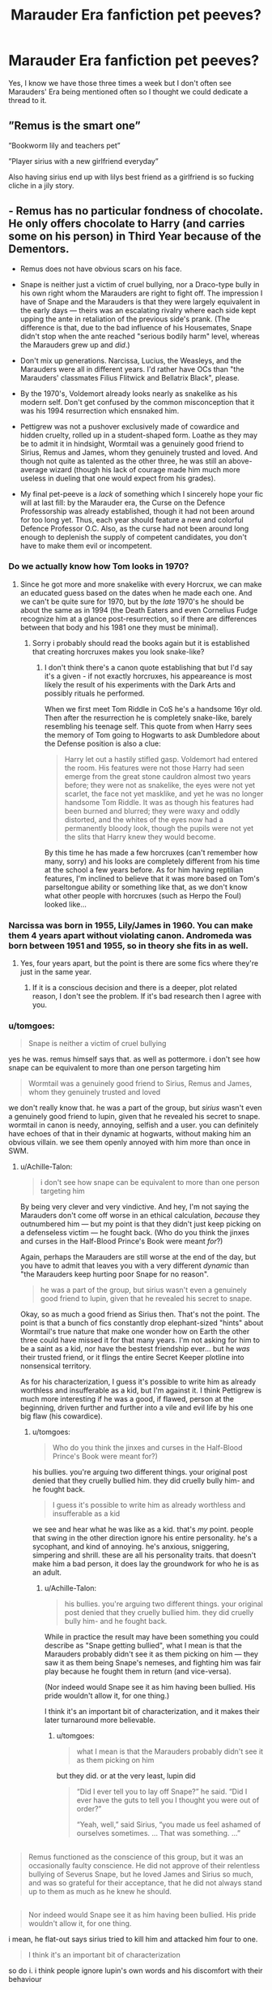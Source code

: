 #+TITLE: Marauder Era fanfiction pet peeves?

* Marauder Era fanfiction pet peeves?
:PROPERTIES:
:Score: 10
:DateUnix: 1541834878.0
:DateShort: 2018-Nov-10
:FlairText: Discussion
:END:
Yes, I know we have those three times a week but I don't often see Marauders' Era being mentioned often so I thought we could dedicate a thread to it.


** ”Remus is the smart one”

”Bookworm lily and teachers pet”

”Player sirius with a new girlfriend everyday”

Also having sirius end up with lilys best friend as a girlfriend is so fucking cliche in a jily story.
:PROPERTIES:
:Author: prongspadfootmoony
:Score: 20
:DateUnix: 1541856116.0
:DateShort: 2018-Nov-10
:END:


** - Remus has no particular fondness of chocolate. He only offers chocolate to Harry (and carries some on his person) in Third Year because of the Dementors.

- Remus does not have obvious scars on his face.

- Snape is neither just a victim of cruel bullying, nor a Draco-type bully in his own right whom the Marauders are right to fight off. The impression I have of Snape and the Marauders is that they were largely equivalent in the early days --- theirs was an escalating rivalry where each side kept upping the ante in retaliation of the previous side's prank. (The difference is that, due to the bad influence of his Housemates, Snape didn't stop when the ante reached "serious bodily harm" level, whereas the Marauders grew up and /did/.)

- Don't mix up generations. Narcissa, Lucius, the Weasleys, and the Marauders were all in different years. I'd rather have OCs than "the Marauders' classmates Filius Flitwick and Bellatrix Black", please.

- By the 1970's, Voldemort already looks nearly as snakelike as his modern self. Don't get confused by the common misconception that it was his 1994 resurrection which ensnaked him.

- Pettigrew was not a pushover exclusively made of cowardice and hidden cruelty, rolled up in a student-shaped form. Loathe as they may be to admit it in hindsight, Wormtail was a genuinely good friend to Sirius, Remus and James, whom they genuinely trusted and loved. And though not quite as talented as the other three, he was still an above-average wizard (though his lack of courage made him much more useless in dueling that one would expect from his grades).

- My final pet-peeve is a /lack/ of something which I sincerely hope your fic will at last fill: by the Marauder era, the Curse on the Defence Professorship was already established, though it had not been around for too long yet. Thus, each year should feature a new and colorful Defence Professor O.C. Also, as the curse had not been around long enough to deplenish the supply of competent candidates, you don't have to make them evil or incompetent.
:PROPERTIES:
:Author: Achille-Talon
:Score: 33
:DateUnix: 1541848934.0
:DateShort: 2018-Nov-10
:END:

*** Do we actually know how Tom looks in 1970?
:PROPERTIES:
:Author: natus92
:Score: 5
:DateUnix: 1541905095.0
:DateShort: 2018-Nov-11
:END:

**** Since he got more and more snakelike with every Horcrux, we can make an educated guess based on the dates when he made each one. And we can't be quite sure for 1970, but by the /late/ 1970's he should be about the same as in 1994 (the Death Eaters and even Cornelius Fudge recognize him at a glance post-resurrection, so if there are differences between that body and his 1981 one they must be minimal).
:PROPERTIES:
:Author: Achille-Talon
:Score: 2
:DateUnix: 1541934309.0
:DateShort: 2018-Nov-11
:END:

***** Sorry i probably should read the books again but it is established that creating horcruxes makes you look snake-like?
:PROPERTIES:
:Author: natus92
:Score: 3
:DateUnix: 1541942910.0
:DateShort: 2018-Nov-11
:END:

****** I don't think there's a canon quote establishing that but I'd say it's a given - if not exactly horcruxes, his appeareance is most likely the result of his experiments with the Dark Arts and possibly rituals he performed.

When we first meet Tom Riddle in CoS he's a handsome 16yr old. Then after the resurrection he is completely snake-like, barely resembling his teenage self. This quote from when Harry sees the memory of Tom going to Hogwarts to ask Dumbledore about the Defense position is also a clue:

#+begin_quote
  Harry let out a hastily stifled gasp. Voldemort had entered the room. His features were not those Harry had seen emerge from the great stone cauldron almost two years before; they were not as snakelike, the eyes were not yet scarlet, the face not yet masklike, and yet he was no longer handsome Tom Riddle. It was as though his features had been burned and blurred; they were waxy and oddly distorted, and the whites of the eyes now had a permanently bloody look, though the pupils were not yet the slits that Harry knew they would become.
#+end_quote

By this time he has made a few horcruxes (can't remember how many, sorry) and his looks are completely different from his time at the school a few years before. As for him having reptilian features, I'm inclined to believe that it was more based on Tom's parseltongue ability or something like that, as we don't know what other people with horcruxes (such as Herpo the Foul) looked like...
:PROPERTIES:
:Author: iambeeblack
:Score: 4
:DateUnix: 1541975944.0
:DateShort: 2018-Nov-12
:END:


*** Narcissa was born in 1955, Lily/James in 1960. You can make them 4 years apart without violating canon. Andromeda was born between 1951 and 1955, so in theory she fits in as well.
:PROPERTIES:
:Author: Hellstrike
:Score: 5
:DateUnix: 1541851143.0
:DateShort: 2018-Nov-10
:END:

**** Yes, four years apart, but the point is there are some fics where they're just in the same year.
:PROPERTIES:
:Author: Achille-Talon
:Score: 7
:DateUnix: 1541854160.0
:DateShort: 2018-Nov-10
:END:

***** If it is a conscious decision and there is a deeper, plot related reason, I don't see the problem. If it's bad research then I agree with you.
:PROPERTIES:
:Author: Hellstrike
:Score: 7
:DateUnix: 1541858236.0
:DateShort: 2018-Nov-10
:END:


*** u/tomgoes:
#+begin_quote
  Snape is neither a victim of cruel bullying
#+end_quote

yes he was. remus himself says that. as well as pottermore. i don't see how snape can be equivalent to more than one person targeting him

#+begin_quote
  Wormtail was a genuinely good friend to Sirius, Remus and James, whom they genuinely trusted and loved
#+end_quote

we don't really know that. he was a part of the group, but /sirius/ wasn't even a genuinely good friend to lupin, given that he revealed his secret to snape. wormtail in canon is needy, annoying, selfish and a user. you can definitely have echoes of that in their dynamic at hogwarts, without making him an obvious villain. we see them openly annoyed with him more than once in SWM.
:PROPERTIES:
:Author: tomgoes
:Score: 2
:DateUnix: 1541854518.0
:DateShort: 2018-Nov-10
:END:

**** u/Achille-Talon:
#+begin_quote
  i don't see how snape can be equivalent to more than one person targeting him
#+end_quote

By being very clever and very vindictive. And hey, I'm not saying the Marauders don't come off worse in an ethical calculation, /because/ they outnumbered him --- but my point is that they didn't just keep picking on a defenseless victim --- he fought back. (Who do you think the jinxes and curses in the Half-Blood Prince's Book were meant /for/?)

Again, perhaps the Marauders are still worse at the end of the day, but you have to admit that leaves you with a very different /dynamic/ than "the Marauders keep hurting poor Snape for no reason".

#+begin_quote
  he was a part of the group, but sirius wasn't even a genuinely good friend to lupin, given that he revealed his secret to snape.
#+end_quote

Okay, so as much a good friend as Sirius then. That's not the point. The point is that a bunch of fics constantly drop elephant-sized "hints" about Wormtail's true nature that make one wonder how on Earth the other three could have missed it for that many years. I'm not asking for him to be a saint as a kid, nor have the bestest friendship ever... but he /was/ their trusted friend, or it flings the entire Secret Keeper plotline into nonsensical territory.

As for his characterization, I guess it's possible to write him as already worthless and insufferable as a kid, but I'm against it. I think Pettigrew is much more interesting if he was a good, if flawed, person at the beginning, driven further and further into a vile and evil life by his one big flaw (his cowardice).
:PROPERTIES:
:Author: Achille-Talon
:Score: 21
:DateUnix: 1541857031.0
:DateShort: 2018-Nov-10
:END:

***** u/tomgoes:
#+begin_quote
  Who do you think the jinxes and curses in the Half-Blood Prince's Book were meant for?)
#+end_quote

his bullies. you're arguing two different things. your original post denied that they cruelly bullied him. they did cruelly bully him- and he fought back.

#+begin_quote
  I guess it's possible to write him as already worthless and insufferable as a kid
#+end_quote

we see and hear what he was like as a kid. that's /my/ point. people that swing in the other direction ignore his entire personality. he's a sycophant, and kind of annoying. he's anxious, sniggering, simpering and shrill. these are all his personality traits. that doesn't make him a bad person, it does lay the groundwork for who he is as an adult.
:PROPERTIES:
:Author: tomgoes
:Score: 5
:DateUnix: 1541858141.0
:DateShort: 2018-Nov-10
:END:

****** u/Achille-Talon:
#+begin_quote
  his bullies. you're arguing two different things. your original post denied that they cruelly bullied him. they did cruelly bully him- and he fought back.
#+end_quote

While in practice the result may have been something you could describe as "Snape getting bullied", what I mean is that the Marauders probably didn't see it as them picking on him --- they saw it as them being Snape's nemeses, and fighting him was fair play because he fought them in return (and vice-versa).

(Nor indeed would Snape see it as him having been bullied. His pride wouldn't allow it, for one thing.)

I think it's an important bit of characterization, and it makes their later turnaround more believable.
:PROPERTIES:
:Author: Achille-Talon
:Score: 15
:DateUnix: 1541860344.0
:DateShort: 2018-Nov-10
:END:

******* u/tomgoes:
#+begin_quote
  what I mean is that the Marauders probably didn't see it as them picking on him
#+end_quote

but they did. or at the very least, lupin did

#+begin_quote
  “Did I ever tell you to lay off Snape?” he said. “Did I ever have the guts to tell you I thought you were out of order?”

  “Yeah, well,” said Sirius, “you made us feel ashamed of ourselves sometimes. ... That was something. ...”
#+end_quote

** 
   :PROPERTIES:
   :CUSTOM_ID: section
   :END:

#+begin_quote
  Remus functioned as the conscience of this group, but it was an occasionally faulty conscience. He did not approve of their relentless bullying of Severus Snape, but he loved James and Sirius so much, and was so grateful for their acceptance, that he did not always stand up to them as much as he knew he should.
#+end_quote

** 
   :PROPERTIES:
   :CUSTOM_ID: section-1
   :END:

#+begin_quote
  Nor indeed would Snape see it as him having been bullied. His pride wouldn't allow it, for one thing.
#+end_quote

i mean, he flat-out says sirius tried to kill him and attacked him four to one.

#+begin_quote
  I think it's an important bit of characterization
#+end_quote

so do i. i think people ignore lupin's own words and his discomfort with their behaviour

#+begin_quote
  Lupin was still staring down at his book, though his eyes were not moving and a faint frown line had appeared between his eyebrows.
#+end_quote
:PROPERTIES:
:Author: tomgoes
:Score: 6
:DateUnix: 1541860795.0
:DateShort: 2018-Nov-10
:END:

******** Lupin saw it as bullying in hindsight not at the time
:PROPERTIES:
:Author: flingerdinger
:Score: 2
:DateUnix: 1541872718.0
:DateShort: 2018-Nov-10
:END:

********* ...he says he made them feel ashamed of themselves occasionally, at the time. he's clearly uncomfortable in SWM. the pottermore quote is about how he felt, during the marauder era. he definitely always saw it as bullying
:PROPERTIES:
:Author: tomgoes
:Score: 5
:DateUnix: 1541872839.0
:DateShort: 2018-Nov-10
:END:

********** It's been a while since ive read the books so point to you
:PROPERTIES:
:Author: flingerdinger
:Score: 3
:DateUnix: 1541872876.0
:DateShort: 2018-Nov-10
:END:

*********** The Marauders were definitely worse than Snape (before Snape joined the Death Eaters, etc.), but Sirius didn't try and kill Snape (Snape's the only one who thinks Sirius tried to commit murder). It was a dumb, selfish, horrible act ---most likely an attempt to scare Snape into silence, since Snape had been stalking Remus and dropping huge hints that he knew Remus was a werewolf. But it wasn't premeditated murder and Snape still wants to ruin Remus's life, even though Remus had nothing to do with Sirius's actions, by exposing him which would have lead to having trouble getting a job, expelled, etc..

Tomgoes is also a serious Snape stan and often takes things out of context to make Snape look better and the Marauders look worse. Got quite mad at me when I said Snape was part of a hate group, and that made him objectively far worse than a teenager who bullied a fellow student who later grew up, even if Snape somewhat repented.
:PROPERTIES:
:Author: Altair_L
:Score: 5
:DateUnix: 1541928307.0
:DateShort: 2018-Nov-11
:END:

************ i missed this, but whatever. i'm going to respond anyway. when have i ever taken something out of context to make snape better and the marauders worse, and when have i ever denied that snape being a DE made him worse than the marauders being bullies?
:PROPERTIES:
:Author: tomgoes
:Score: 1
:DateUnix: 1543855145.0
:DateShort: 2018-Dec-03
:END:


*** u/Raesong:
#+begin_quote
  Remus does not have obvious scars on his face.
#+end_quote

That's not to say he won't have obvious scars elsewhere; as the Warewolf infection is passed on via claws and teeth, and (presuming that it was indeed Greyback who turned him) their delivery would not have been subtle.
:PROPERTIES:
:Author: Raesong
:Score: 1
:DateUnix: 1541875436.0
:DateShort: 2018-Nov-10
:END:

**** Across his back is a good theory.
:PROPERTIES:
:Author: Achille-Talon
:Score: 3
:DateUnix: 1541877143.0
:DateShort: 2018-Nov-10
:END:

***** Yeah, I was thinking most likely either that or his chest/abdomen.
:PROPERTIES:
:Author: Raesong
:Score: 2
:DateUnix: 1541877934.0
:DateShort: 2018-Nov-10
:END:


** - I think a lot of people get Remus wrong. Next to James and Sirius, he often comes across as humourless or even sometimes snide. Having a conscience shouldn't mean that Remus is always a kill joy. In the books he is really good humoured and subtly mischievous.\\
- Same goes for Lily really. I don't think Snape's Worst Memory should be used as a template for her typical behaviour. Slughorn describes her as charming and cheeky. So many people go for this narrative where James and Sirius are wacky, while Lily and Remus stand by rolling their eyes and I hate it. Lily and Remus are funny too, they just aren't obnoxious about it.\\
- I don't mind a bit of Snape bashing - lets face it, he was a pos as a kid. But I prefer it when fics acknowledge that James and Sirius really did go too far, and Lily genuinely liked him at one point and missed his friendship when it ended.\\
- I tend to read Jily fics, and so many of them will have an arc where James' or Lily's parents die (sometimes both separately) and it will be used as a plot device to bring the two closer as one comforts the other. Honestly, I've never seen this handled well. It always feels overly angsty, but in a shallow way? and then it's just dropped and not mentioned again after it stops being relevant to James and Lily's relationship. If you are writing a romantic comedy, just don't include the death of a parent. It doesn't work.\\
- fat jokes about Peter come across as tone deaf to me.\\
- I like remusxSirus, but imo if the story is canon compliant, their relationship only works if it's dysfunctional and angsty. I mean - Sirius ended up suspecting Remus of being the spy, and they both had a whole heap of issues. I just can't picture them in a healthy relationship together at that age.
:PROPERTIES:
:Author: Misunderstood_Ibis
:Score: 20
:DateUnix: 1541848858.0
:DateShort: 2018-Nov-10
:END:

*** whats a pos?
:PROPERTIES:
:Author: natus92
:Score: 1
:DateUnix: 1541905308.0
:DateShort: 2018-Nov-11
:END:

**** Piece of shit
:PROPERTIES:
:Author: Misunderstood_Ibis
:Score: 2
:DateUnix: 1541911109.0
:DateShort: 2018-Nov-11
:END:

***** thanks
:PROPERTIES:
:Author: natus92
:Score: 2
:DateUnix: 1541943255.0
:DateShort: 2018-Nov-11
:END:


** One of my pet peeves is when the Marauders are either angels or devils. They were popular and well liked---Hagrid, McGongall, etc. all still think fondly of them. They fought for the Order instead of succumbing to the Death Eaters or staying neutral, which was admirable, and even Peter did for a while before he turned to the Death Eaters. But they were assholes to Snape, four on one is never okay. Even if Snape fought back viciously (using a dark cutting curse on James when James is dangling up in the air) and tried to ruin Remus's life, by going at him with unfair numbers they were escalating the situation and they started a lot of the shit.

But fics always make it seem like they bullied everyone and were universally despised, even though when Snape is being a dick after Sirius dies and makes Harry go through the detention records it seems milder than the Weasley twins pranks---or they are prefect golden boys who never did any wrong.

TLDR: basically, a lot of fics lack nuance.

Fics where Dumbledore is some evil scheming harpy hell bent on getting his claws into them is kind of dumb, too. I don't think he should have recruited barely out of school kids to fight, but in wartime resistance fighters are often young and self-motivated.

Another pet peeve is Lily is perfect and Petunia is a monster. Adult Petunia is a monster, but there's an argument to be had that it was probably tough growing up with Lily and Lily didn't make it any easier. She was her parents favorite, more beautiful, more magical, went for the deep cut when they fought outside of the train station, and hung around with a boy who clearly thought Petunia was useless because she lacked magic and tried to drop a branch on her head.

Peter wasn't stupid and portraying him as some bumbling oaf is out of canon. Sirius is bitter AF, but Peter still managed to become a animangus at a young age, managed to brew a complex potion to bring Voldemort back in the graveyard, etc.
:PROPERTIES:
:Author: Altair_L
:Score: 7
:DateUnix: 1541929663.0
:DateShort: 2018-Nov-11
:END:


** - remus has no facial scars, or any conspicuous scars iirc

- lucius malfoy doesn't have long hair, or a cane. given draco's future hairline, he probably eventually had less hair than average. i don't think this is a minor point even- the malfoys are described as having slicked back hair. contrary to popular belief, short hair on wizards is the cultural, 'proper' norm, just like the real world. most wizards we see that have long hair are either an eccentric or rebel of some kind (the dumbledores, xeno, sirius, bill, snape). the malfoys are wizarding conservatives. that's how they should dress.

- the dynamic with the marauders and snape. they relentlessly bullied him, motivated in part by jealousy of his closeness to lily on james' part. remus disapproved, but didn't always make that known, out of cowardice. he did make them feel ashamed of themselves sometimes. snape /also/ retaliated, tried to get them expelled, and escalated the violence, as we see in SWM. though it's worth noting that we see him use sectumsempra after he thinks they tried to have him murdered

- remus had a sense of humour, he wasn't a wet blanket. /however/ that doesn't mean he was equivalent to james and sirius. he was still their moral compass, and still the most sensible out of all of them. james and sirius also hexed a lot of other students than snape. that's lily's whole problem with him. also i don't see why people sometimes characterise remus as 'the smart one'. james and sirius were the talent. i don't see remus being singled out for his abilities at all

- their dynamic with wormtail. either he's excluded, or he has a complete personality transplant. was he a part of the group? yes. he also openly hero worshipped james and sirius, who we see annoyed with him more than once in SWM. he's anxious, often berated by his professors. remus convinced the others to let him join out of pity. he's constantly described as sniggering, snivelling, etc.

- lily's personality. is she sweet? yes. does she defend and make excuses for snape? yes. she's also described as charming and cheeky, and has no problem standing up for herself- see how she reacts to petunia, james and snape
:PROPERTIES:
:Author: tomgoes
:Score: 7
:DateUnix: 1541856592.0
:DateShort: 2018-Nov-10
:END:


** - Always the same pairings. Either James/Lily or Lily/Snape and the occasional time traveller with Sirius, Lupin or Snape. Give me something creative, like Lily/Andromeda/Edward, Lily/Sirius, Harry/Lily or Lily/Luna's mother.

- Pranks. Funny the first time, boring the tenth time.

- Very Black/White worldviews. Especially when it's Snape centric the Marauders suddenly are just one step short of thugs.

- It's always about a group at Hogwarts . Either the Marauders or Snape, Regulus and sometimes Lucius. Give me some individual character interactions, not always 3/4 people. Give me something that happens after Hogwarts, where there's an actual civil war going on and not just a few brawls in the schoolyard.

- If Snape is a sympathetic character, you have often very odd interpretations of the canon material. Like Sirius attempting to murder Snape while that was endangerment and a broken Secrecy agreement at worst. And Snape's friends are suddenly nice people instead of the thugs which scare Lily.

- James and Lily die. Is it too much to ask for an original, happy ending for that family? Especially knowing what happens next (Dumbledore sends Harry to an abusive/tortuous home), this makes for a bitter aftertaste.

As you perhaps noticed, I am not a huge fan of Marauder era stories. Much like with Bellamione, I find the potential premise interesting, but have yet to find a story which I would actually enjoy.
:PROPERTIES:
:Author: Hellstrike
:Score: 1
:DateUnix: 1541839454.0
:DateShort: 2018-Nov-10
:END:

*** u/Achille-Talon:
#+begin_quote
  Either James/Lily or Lily/Snape and the occasional time traveller with Sirius, Lupin or Snape.
#+end_quote

Don't forget Remus/Sirius!

#+begin_quote
  Pranks. Funny the first time, boring the tenth time.
#+end_quote

Eh. That depends if they can make up creative and complex ones or not.

#+begin_quote
  And Snape's friends are suddenly nice people instead of the thugs which scare Lily.
#+end_quote

Really? I've rarely seen that. (Though that may be because I'm good at picking fics.) In most Marauder-era stories I've seen Snape is the good but unfortunate guy manipulated by actual (and clever) psychopaths like Rosier.
:PROPERTIES:
:Author: Achille-Talon
:Score: 4
:DateUnix: 1541848290.0
:DateShort: 2018-Nov-10
:END:


** Edited to add. Britain = Muggle england, no ministry of magic. Wizarding britain= Magical areas under control of ministry of magic.

1970´s Britain was very different in 2010-> Britain, culturally and ethnically. For example, interracial LGBT couples did not casually snog each other publicly. In fact they did not advertise their relationship nor their sexual orientation.

There are other pairings than mudblood/death eater and/or slash. Be a one% and write about them.

Canon compliance is not interesting.

Time travelling 90%:

Wild hermione appears in hogwarts great hall broken and bloody. Naturally it is summer break and dumbledores eyes twinkle kindly 999999 twinkles/minute. Because reasons, 30 year old hermione starts hogwarts 6th grade. Gougar action. Time turner yoyos hermione in /canon/ timeline where polyamorous relationship with sirius and snape continues happily ever after.
:PROPERTIES:
:Author: usernameXbillion
:Score: -3
:DateUnix: 1541842784.0
:DateShort: 2018-Nov-10
:END:

*** u/Achille-Talon:
#+begin_quote
  1970´s Britain was very different in 2010-> Britain, culturally and ethnically. For example, interracial LGBT couples did not casually snog each other publicly. In fact they did not advertise their relationship nor their sexual orientation.
#+end_quote

That doesn't really matter for the Wizarding World, though. It's canonically free of skin-color-based racism and the like, and it's widely speculated that it is the same for homosexuality.

#+begin_quote
  Canon compliance is not interesting.
#+end_quote

What do you mean? As the term is usually understood, "canon compliance" just means the universe is not an AU. In that case I really don't see it. But perhaps you mean it in the rarer sense of “a fanfiction that could supposedly have happened in the canon timeline without affecting it”...? In which case I rather more see your point.
:PROPERTIES:
:Author: Achille-Talon
:Score: 9
:DateUnix: 1541848263.0
:DateShort: 2018-Nov-10
:END:

**** I meant fics where characters venture muggle areas. For example londons club scene, concerts etc. There should be some stares if not outright harassment if interracial LGBT couple is openly affectionate.

With canon compliance i meant that in the end nothing changes and story ends in 1981. What happens next can be read in Harry Potter and philosophers stone.
:PROPERTIES:
:Author: usernameXbillion
:Score: 1
:DateUnix: 1541851853.0
:DateShort: 2018-Nov-10
:END:
